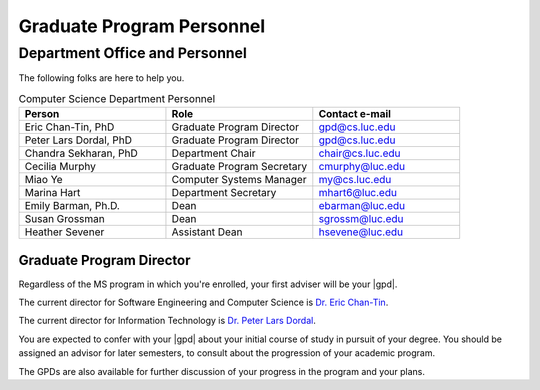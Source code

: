 Graduate Program Personnel
###########################

*******************************
Department Office and Personnel
*******************************

The following folks are here to help you.

.. csv-table:: Computer Science Department Personnel
    :header: "Person", "Role", "Contact e-mail"
    :widths: 15, 15, 15

    "Eric Chan-Tin, PhD", "Graduate Program Director", "gpd@cs.luc.edu"
    "Peter Lars Dordal, PhD", "Graduate Program Director", "gpd@cs.luc.edu"
    "Chandra Sekharan, PhD", "Department Chair", "chair@cs.luc.edu"
    "Cecilia Murphy", "Graduate Program Secretary", "cmurphy@luc.edu"
    "Miao Ye", "Computer Systems Manager", "my@cs.luc.edu"
    "Marina Hart", "Department Secretary", "mhart6@luc.edu"
    "Emily Barman, Ph.D.", "Dean", "ebarman@luc.edu"
    "Susan Grossman", "Dean", "sgrossm@luc.edu"
    "Heather Sevener", "Assistant Dean", "hsevene@luc.edu"

Graduate Program Director
=========================

Regardless of the MS program in which you're enrolled, your first adviser will be your |gpd|.

The current director for Software Engineering and Computer Science is `Dr. Eric Chan-Tin <https://chantin.cs.luc.edu/~chantin/>`_.

The current director for Information Technology is `Dr. Peter Lars Dordal <https://pld.cs.luc.edu/>`_.

You are expected to confer with your |gpd| about your initial course of study in pursuit of your degree. You should be assigned an advisor for later semesters, to consult about the progression of your academic program.

The GPDs are also available for further discussion of your progress in the program and your plans.
